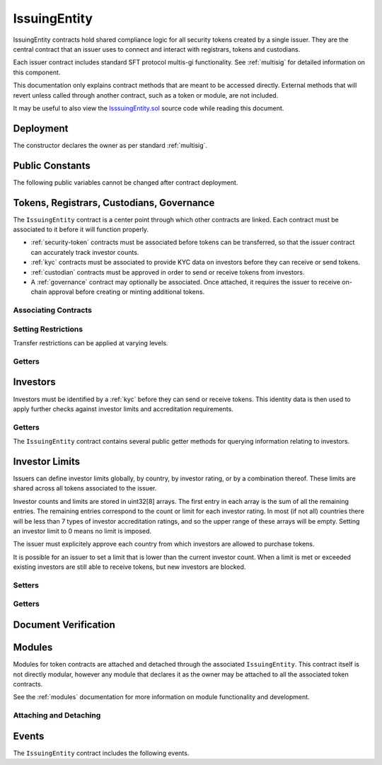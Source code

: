 .. _issuing-entity:

#############
IssuingEntity
#############

IssuingEntity contracts hold shared compliance logic for all security tokens created by a single issuer. They are the central contract that an issuer uses to connect and interact with registrars, tokens and custodians.

Each issuer contract includes standard SFT protocol multis-gi functionality. See :ref:`multisig` for detailed information on this component.

This documentation only explains contract methods that are meant to be accessed directly. External methods that will revert unless called through another contract, such as a token or module, are not included.

It may be useful to also view the `IsssuingEntity.sol <https://github.com/HyperLink-Technology/SFT-Protocol/blob/master/contracts/IssuingEntity.sol>`__ source code while reading this document.

Deployment
==========

The constructor declares the owner as per standard :ref:`multisig`.

.. method:: IssuingEntity.constructor(address[] _owners, uint32 _threshold)

    * ``_owners``: One or more addresses to associate with the contract owner. The address deploying the contract is not implicitly included within the owner list.
    * ``_threshold``: The number of calls required for the owner to perform a multi-sig action.

    The ID of the owner is generated as a keccak of the contract address and available from the public getter ``ownerID``.

    .. code-block:: python

        >>> issuer = accounts[0].deploy(IssuingEntity, [accounts[0], accounts[1]], 1)

        Transaction sent: 0xb37d8d16b266796e64fde6a4e9813ae0673dddaeb63022d91c706612ee741972
        IssuingEntity.constructor confirmed - block: 1   gas used: 6473451 (80.92%)
        IssuingEntity deployed at: 0xa79269260195879dBA8CEFF2767B7F2B5F2a54D8
        <IssuingEntity Contract object '0xa79269260195879dBA8CEFF2767B7F2B5F2a54D8'>

Public Constants
================

The following public variables cannot be changed after contract deployment.

.. method:: IssuingEntity.ownerID()

    The bytes32 ID hash of the issuer.

    .. code-block:: python

        >>> issuer.ownerID()
        0xce1e12589ad8fb3eed11af5b9ef8788c25b574d4073d23c871e003021400c429

Tokens, Registrars, Custodians, Governance
==========================================

The ``IssuingEntity`` contract is a center point through which other contracts are linked. Each contract must be associated to it before it will function properly.

* :ref:`security-token` contracts must be associated before tokens can be transferred, so that the issuer contract can accurately track investor counts.
* :ref:`kyc` contracts must be associated to provide KYC data on investors before they can receive or send tokens.
* :ref:`custodian` contracts must be approved in order to send or receive tokens from investors.
* A :ref:`governance` contract may optionally be associated. Once attached, it requires the issuer to receive on-chain approval before creating or minting additional tokens.

Associating Contracts
---------------------

.. method:: IssuingEntity.addToken(address _token)

    Associates a new :ref:`security-token` contract with the issuer contract.

    Once added, the token can be restricted with ``IssuingEntity.setTokenRestriction``.

    If a :ref:`governance` module has been set, it must provide approval whenever this method is called.

    Emits the ``TokenAdded`` event.

    .. code-block:: python

        >>> issuer.addToken(SecurityToken[0], {'from': accounts[0]})

        Transaction sent: 0x8e93cd6b85d1e993755e9fe31eb14ce600706eaf98d606156447d8e431db5db9
        IssuingEntity.addToken confirmed - block: 5   gas used: 61630 (0.77%)
        <Transaction object '0x8e93cd6b85d1e993755e9fe31eb14ce600706eaf98d606156447d8e431db5db9'>

.. method:: IssuingEntity.setRegistrar(address _registrar, bool _permitted)

    Associates or removes a :ref:`kyc` contract.

    Before a transfer is completed, each associated registrar is called to check which IDs are associated to the transfer addresses.

    The address => ID association is stored within IssuingEntity. If a registrar is later removed it is impossible for another registrar to return a different ID for the address.

    When a registrar is removed, any investors that were identified through it will be unable to send or receive tokens until they are identified through another associated registrar. Transfer attempts will revert with the message "Registrar restricted".

    Emits the ``RegistrarSet`` event.

    .. code-block:: python

        >>> issuer.setRegistrar(KYCRegistrar[0], True, {'from': accounts[0]})

        Transaction sent: 0x606326c8b2b8f1541c333ef5a5cd44592efb50530c6326e260e728095b3ec2bd
        IssuingEntity.setRegistrar confirmed - block: 3   gas used: 61246 (0.77%)
        <Transaction object '0x606326c8b2b8f1541c333ef5a5cd44592efb50530c6326e260e728095b3ec2bd'>

.. method:: IssuingEntity.addCustodian(address _custodian)

    Approves a :ref:`custodian` contract to send and receive tokens associated with the issuer.

    Once a custodian has been added, they can be restricted with ``IssuingEntity.setEntityRestriction``.

    Emits the ``CustodianAdded`` event.

    .. code-block:: python

        >>> issuer.addCustodian(OwnedCustodian[0])

        Transaction sent: 0xbae451ce98691dc37dad6a67d8daf410a3eeebf34b59ab60eaeef7c3f3a2654c
        IssuingEntity.addCustodian confirmed - block: 25   gas used: 78510 (0.98%)
        <Transaction object '0xbae451ce98691dc37dad6a67d8daf410a3eeebf34b59ab60eaeef7c3f3a2654c'>

.. method:: IssuingEntity.setGovernance(address _governance)

    Sets the active :ref:`Governance` contract.

    Setting the address to ``0x00`` disables governance functionality.

    .. code-block:: python

        >>> issuer.setGovernance(GovernanceMinimal[0])

        Transaction sent: 0x8e93cd6b85d1e993755e9fe31eb14ce600706eaf98d606156447d8e431db5db9
        IssuingEntity.addCustodian confirmed - block: 26   gas used: 63182 (0.98%)
        <Transaction object '0x8e93cd6b85d1e993755e9fe31eb14ce600706eaf98d606156447d8e431db5db9'>

Setting Restrictions
--------------------

Transfer restrictions can be applied at varying levels.

.. method:: IssuingEntity.setEntityRestriction(bytes32 _id, bool _permitted)

    Retricts or permits an investor or custodian from transferring tokens, based on their ID.

    This can only be used to block an investor that would otherwise be able to hold the tokens. It cannot be used to whitelist investors who are not listed in an associated registrar. When an investor is restricted, the issuer is still able to transfer tokens from their addresses.

    Emits the ``EntityRestriction`` event.

    .. code-block:: python

        >>> SecurityToken[0].transfer(accounts[2], 100, {'from': accounts[1]})

        Transaction sent: 0x89bf6113bd5ccf9917d0749776fa4bed986d519d66221973def33c0190a2e6d2
        SecurityToken.transfer confirmed - block: 21   gas used: 192387 (2.40%)
        >>> issuer.setEntityRestriction(id_, False)

        Transaction sent: 0xfc4dabf2c48b4502ab4a9d3edbfc0ea792e715069ede0f8b455697df180bfc9f
        IssuingEntity.setEntityRestriction confirmed - block: 22   gas used: 39978 (0.50%)
        >>> SecurityToken[0].transfer(accounts[2], 100, {'from': accounts[1]})
        File "contract.py", line 277, in call
          raise VirtualMachineError(e)
        VirtualMachineError: VM Exception while processing transaction: revert Sender restricted: Issuer

.. method:: IssuingEntity.setTokenRestriction(address _token, bool _permitted)

    Restricts or permits transfers of a token. When a token is restricted, only the issuer may perform transfers.

    Emits the ``TokenRestriction`` event.

    .. code-block:: python

        >>> issuer.setTokenRestriction(SecurityToken[0], False, {'from': accounts[0]})

        Transaction sent: 0xfe60d18d0315278bdd1cfd0896a040cdadb63ada255685737908672c0cd10cee
        IssuingEntity.setTokenRestriction confirmed - block: 13   gas used: 40369 (0.50%)
        <Transaction object '0xfe60d18d0315278bdd1cfd0896a040cdadb63ada255685737908672c0cd10cee'>

.. method:: IssuingEntity.setGlobalRestriction(bool _permitted)

    Restricts or permits transfers of all associated tokens. Modifying the global restriction does not affect individual token restrictions - i.e. you cannot call this method to remove restrictions that were set with ``IssuingEntity.setTokenRestriction``.

    Emits the ``GlobalRestriction`` event.

    .. code-block:: python

        >>> issuer.setGlobalRestriction(False, {'from': accounts[0]})

        Transaction sent: 0xc03ac4c6d36e971f980297e365f30752ac5097e391213c59fd52544829a87479
        IssuingEntity.setGlobalRestriction confirmed - block: 14   gas used: 53384 (0.67%)
        <Transaction object '0xc03ac4c6d36e971f980297e365f30752ac5097e391213c59fd52544829a87479'>

Getters
-------

.. method:: IssuingEntity.isActiveToken(address _token)

    Returns a boolean indicating if the given address is a token contract that is associated with the ``IssuingEntity`` not currently restricted.

    .. code-block:: python

        >>> issuer.isActiveToken(SecurityToken[0])
        True
        >>> issuer.isActiveToken(accounts[2])
        False

.. method:: IssuingEntity.governance()

    Returns the address of the associated ``Governance`` contract. If none is set, returns ``0x00``.

    .. code-block:: python

        >>> issuer.governance()
        "0x14b0Ed2a7C4cC60DD8F676AE44D0831d3c9b2a9E"

Investors
=========

Investors must be identified by a :ref:`kyc` before they can send or receive tokens. This identity data is then used to apply further checks against investor limits and accreditation requirements.

Getters
-------

The ``IssuingEntity`` contract contains several public getter methods for querying information relating to investors.

.. method:: IssuingEntity.isRegisteredInvestor(address _addr)

    Check if an address belongs to a registered investor and return a bool. Returns ``false`` if the address is not registered.

    .. code-block:: python

        >>> issuer.isRegisteredInvestor(accoounts[2])
        True
        >>> issuer.isRegisteredInvestor(accoounts[9])
        False

.. method:: IssuingEntity.getID(address _addr)

    Returns the investor ID associated with an address. If the address is not saved in the contract, this call will query associated registrars. If the ID cannot be found the call will revert.

    .. code-block:: python

        >>> issuer.getID(accounts[1])
        0x8be1198d7f1848ebeddb3f807146ce7d26e63d3b6715f27697428ddb52db9b63
        >>> issuer.getID(accounts[9])
        File "contract.py", line 277, in call
          raise VirtualMachineError(e)
        VirtualMachineError: VM Exception while processing transaction: revert Address not registered

.. method:: IssuingEntity.getInvestorRegistrar(bytes32 _id)

    Returns the registrar address associated with an investor ID. If the investor ID is not saved in the ``IssuingEntity`` contract storage, this call will return ``0x00``.

    Note that an investor's ID is only saved in the contract after a successful token transfer. Even if the investor's ID is known via an associated registrar, if they have never received tokens the call to ``getInvestorRegistrar`` will return an empty value.

    .. code-block:: python

        >>> id_ = issuer.getID(accounts[1])
        0x8be1198d7f1848ebeddb3f807146ce7d26e63d3b6715f27697428ddb52db9b63
        >>> issuer.getInvestorRegistrar(id_)
        0xa79269260195879dBA8CEFF2767B7F2B5F2a54D8

Investor Limits
===============

Issuers can define investor limits globally, by country, by investor rating, or by a combination thereof. These limits are shared across all tokens associated to the issuer.

Investor counts and limits are stored in uint32[8] arrays. The first entry in each array is the sum of all the remaining entries. The remaining entries correspond to the count or limit for each investor rating. In most (if not all) countries there will be less than 7 types of investor accreditation ratings, and so the upper range of these arrays will be empty. Setting an investor limit to 0 means no limit is imposed.

The issuer must explicitely approve each country from which investors are allowed to purchase tokens.

It is possible for an issuer to set a limit that is lower than the current investor count. When a limit is met or exceeded existing investors are still able to receive tokens, but new investors are blocked.

Setters
-------

.. method:: IssuingEntity.setCountry(uint16 _country, bool _permitted, uint8 _minRating, uint32[8] _limits)

    Approve or restrict a country, and/or modify it's minimum investor rating and investor limits.

    * ``_country``: The code of the country to modify
    * ``_permitted``: Permission bool
    * ``_minRating``: The minimum rating required for an investor in this country to hold tokens. Cannot be zero.
    * ``_limits``: A uint32[8] array of investor limits for this country.

    Emits the ``CountryModified`` event.

    .. code-block:: python

        >>> issuer.setCountry(784, True, 1, [100, 0, 0, 0, 0, 0, 0, 0], {'from': accounts[0]})

        Transaction sent: 0x96f9a7e12e898fbd2fb6c7593a7ae82c4eea087c508929e616f86e98ae9b0db6
        IssuingEntity.setCountry confirmed - block: 26   gas used: 116709 (1.46%)
        <Transaction object '0x96f9a7e12e898fbd2fb6c7593a7ae82c4eea087c508929e616f86e98ae9b0db6'>

.. method:: IssuingEntity.setCountries(uint16[] _country, uint8[] _minRating, uint32[] _limit)

    Approve many countries at once.

    * ``_countries``: An array of country codes to modify
    * ``_minRating``: Array of minimum investor ratings for each country.
    * ``_limits``: Array of total investor limits for each country.

    Each array must be the same length. The function will iterate through them at the same time: ``_countries[0]`` will require rating ``_minRating[0]`` and have a total investor limit of ``_limits[0]``.

    This method is useful when approving many countries that do not require specific limits based on investor ratings. When you require specific limits for each rating or to explicitly restrict an entire country, use ``IssuingEntity.setCountry``.

    Emits the ``CountryModified`` event once for each country that is modified.

    .. code-block:: python

        >>> issuer.setCountries([784],[1],[0], {'from': accounts[0]})

        Transaction sent: 0x7299b96013acb4661f4b7f05016c0de6726d2337032740aa29f5407cdabde0c3
        IssuingEntity.setCountries confirmed - block: 6   gas used: 72379 (0.90%)
        <Transaction object '0x7299b96013acb4661f4b7f05016c0de6726d2337032740aa29f5407cdabde0c3'>

.. method:: IssuingEntity.setInvestorLimits(uint32[8] _limits)

    Sets total investor limits, irrespective of country.

    Emits the ``InvestorLimitsSet`` event.

    .. code-block:: python

        >>> issuer.setInvestorLimits([2000, 500, 2000, 0, 0, 0, 0, 0], {'from': accounts[0]})

        Transaction sent: 0xbeda494b5fb741ae659b866b9f5eca26b9add249ae75dc651a7944281e2ae4eb
        IssuingEntity.setInvestorLimits confirmed - block: 27   gas used: 94926 (1.19%)
        <Transaction object '0xbeda494b5fb741ae659b866b9f5eca26b9add249ae75dc651a7944281e2ae4eb'>

Getters
-------

.. method:: IssuingEntity.getInvestorCounts()

    Returns the sum total investor counts and limits for all countries and issuances related to this contract.

    .. code-block:: python

        >>> issuer.getInvestorCounts().dict()
        {
            '_counts': ((1, 0, 1, 0, 0, 0, 0, 0),
            '_limits': (2000, 500, 2000, 0, 0, 0, 0, 0))
        }

.. method:: IssuingEntity.getCountry(uint16 _country)

    Returns the minimum rating, investor counts and investor limits for a given country. Countries that have not been set will return all zero values. The easiest way to verify if a country has been set is to check if ``_minRating > 0``.

    .. code-block:: python

        >>> issuer.getCountry(784).dict()
        {
            '_count': (0, 0, 0, 0, 0, 0, 0, 0),
            '_limit': (100, 0, 0, 0, 0, 0, 0, 0),
            '_minRating': 1
        }


Document Verification
=====================

.. method:: IssuingEntity.getDocumentHash(string _documentID)

    Returns a recorded document hash. If no hash is recorded, it will return ``0x00``.

    See `Document Verification`_.

    .. code-block:: python

        >>> issuer.getDocumentHash("Shareholder Agreement")
        "0xbeda494b5fb741ae659b866b9f5eca26b9add249ae75dc651a7944281e2ae4eb"
        >>> issuer..getDocumentHash("Unknown Document")
        0x0000000000000000000000000000000000000000000000000000000000000000

.. method:: IssuingEntity.setDocumentHash(string _documentID, bytes32 _hash)

    Creates an on-chain record of the hash of a legal document.

    Once a hash is recorded, the issuer can distrubute the document electronically and investors can verify the authenticity by generating the hash themselves and comparing it to the blockchain record.

    Emits the ``NewDocumentHash`` event.

    .. code-block:: python

        >>> issuer.setDocumentHash("Shareholder Agreement", "0xbeda494b5fb741ae659b866b9f5eca26b9add249ae75dc651a7944281e2ae4eb", {'from': accounts[0]})

        Transaction sent: 0x7299b96013acb4661f4b7f05016c0de6726d2337032740aa29f5407cdabde0c3
        IssuingEntity.setDocumentHash confirmed - block: 6   gas used: 72379 (0.90%)
        <Transaction object '0x7299b96013acb4661f4b7f05016c0de6726d2337032740aa29f5407cdabde0c3'>



.. _issuing-entity-modules:

Modules
=======

Modules for token contracts are attached and detached through the associated ``IssuingEntity``. This contract itself is not directly modular, however any module that declares it as the owner may be attached to all the associated token contracts.

See the :ref:`modules` documentation for more information on module functionality and development.

.. _issuing-entity-modules-attach-detach:

Attaching and Detaching
-----------------------

.. method:: IssuingEntity.attachModule(address _target, address _module)

    Attaches a module.

    * ``_target``: The address of the contract to associate the module to.
    * ``_module``: The address of the module contract.

    .. code-block:: python

        >>> module = DividendModule.deploy(accounts[0], SecurityToken[0], issuer, 1600000000)

        Transaction sent: 0x1b1e7a09e7731fcb724a6586e3cf71c07221db009e89445c33e07cc8e18e74d1
        DividendModule.constructor confirmed - block: 13   gas used: 1756759 (21.96%)
        DividendModule deployed at: 0x3BcC6Ad6CFbB1997eb9DA056946FC38a6b5E270D
        <DividendModule Contract object '0x3BcC6Ad6CFbB1997eb9DA056946FC38a6b5E270D'>
        >>>
        >>> issuer.attachModule(SecurityToken[0], module, {'from': accounts[0]})

        Transaction sent: 0x7123091c968dbe0c279aa6850c668534aef327972a08d65b67779108cbaa9b45
        IssuingEntity.attachModule confirmed - block: 14   gas used: 212332 (2.65%)
        <Transaction object '0x7123091c968dbe0c279aa6850c668534aef327972a08d65b67779108cbaa9b45'>

.. method:: IssuingEntity.detachModule(address _target, address _module)

    Detaches a module.

    .. code-block:: python

        >>> issuer.detachModule(SecurityToken[0], module, {'from': accounts[0]})

        Transaction sent: 0xe1539492053b91ffb05dec6da6f73a02f0b3e44fcec707acf911d37922b65699
        IssuingEntity.detachModule confirmed - block: 15   gas used: 28323 (0.35%)
        <Transaction object '0xe1539492053b91ffb05dec6da6f73a02f0b3e44fcec707acf911d37922b65699'>

Events
======

The ``IssuingEntity`` contract includes the following events.

.. method:: IssuingEntity.TokenAdded(address indexed token)

    Emitted after a new token contract has been associated via ``IssuingEntity.addToken``.

.. method:: IssuingEntity.RegistrarSet(address indexed registrar, bool permitted)

    Emitted by ``IssuingEntity.setRegistrar`` when a new KYC registrar contract is added, or an existing registrar is restricted or permitted.

.. method:: IssuingEntity.CustodianAdded(address indexed custodian)

    Emitted when a new custodian contract is approved via ``IssuingEntity.addCustodian``.

.. method:: IssuingEntity.EntityRestriction(bytes32 indexed id, bool permitted)

    Emitted whenever an investor or custodian has a restriction set or removed with ``IssuingEntity.setEntityRestriction``.

.. method:: IssuingEntity.TokenRestriction(address indexed token, bool permitted)

    Emitted when a token restriction is set or removed via ``IssuingEntity.setTokenRestriction``.

.. method:: IssuingEntity.GlobalRestriction(bool permitted)

    Emitted when a global restriction is set with ``IssuingEntity.setGlobalRestriction``.

.. method:: IssuingEntity.InvestorLimitsSet(uint32[8] limits)

    Emitted when global investor limits are modified via ``IssuingEntity.setInvestorLimits``.

.. method:: IssuingEntity.CountryModified(uint16 indexed country, bool permitted, uint8 minrating, uint32[8] limits)

    Emitted whenever country specific limits are set via ``IssuingEntity.setCountry`` or ``IssuingEntity.SetCountries``.

.. method:: IssuingEntity.NewDocumentHash(string indexed document, bytes32 documentHash)

    Emitted when a new document hash is saved with ``IssuingEntity.setDocumentHash``.
